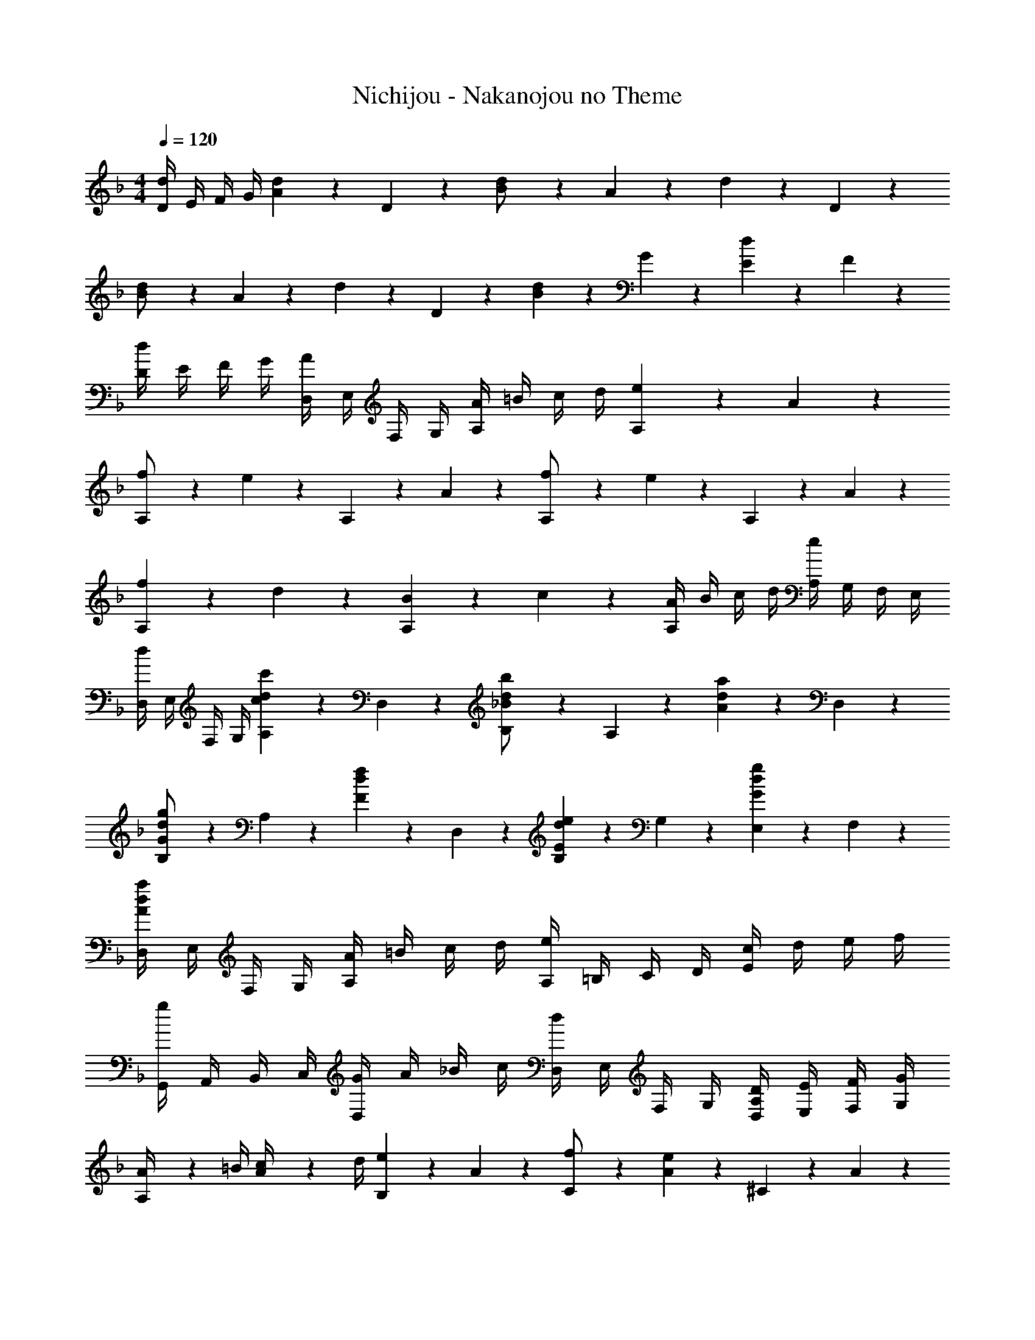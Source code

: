 X: 1
T: Nichijou - Nakanojou no Theme
Z: ABC Generated by Starbound Composer
L: 1/4
M: 4/4
Q: 1/4=120
K: Dm
[D/4d7/18] E/4 F/4 G/4 [A/5d2/5] z3/10 D/5 z3/10 [d2/5B/2] z/10 A/5 z3/10 d2/5 z/10 D/5 z3/10 
[d2/5B/2] z/10 A/5 z3/10 d2/5 z/10 D/5 z3/10 [B/5d2/5] z3/10 G/5 z3/10 [E/5d2/5] z3/10 F/5 z3/10 
[D/4d2/5] E/4 F/4 G/4 [D,/4A2/5] E,/4 F,/4 G,/4 [A/4A,2/5] =B/4 c/4 d/4 [e/5A,2/5] z3/10 A/5 z3/10 
[A,2/5f/2] z/10 e/5 z3/10 A,2/5 z/10 A/5 z3/10 [A,2/5f/2] z/10 e/5 z3/10 A,2/5 z/10 A/5 z3/10 
[f/5A,2/5] z3/10 d/5 z3/10 [B/5A,2/5] z3/10 c/5 z3/10 [A/4A,2/5] B/4 c/4 d/4 [A,/4e2/5] G,/4 F,/4 E,/4 
[D,/4d2/5] E,/4 F,/4 G,/4 [A,/5c2/5d2/5c'2/5] z3/10 D,/5 z3/10 [_B2/5d2/5b2/5B,/2] z/10 A,/5 z3/10 [A2/5d2/5a2/5] z/10 D,/5 z3/10 
[G2/5d2/5g2/5B,/2] z/10 A,/5 z3/10 [F2/5d2/5f2/5] z/10 D,/5 z3/10 [B,/5E2/5d2/5e2/5] z3/10 G,/5 z3/10 [E,/5G2/5d2/5g2/5] z3/10 F,/5 z3/10 
[D,/4A2/5d2/5a2/5] E,/4 F,/4 G,/4 [A/4A,2/5] =B/4 c/4 d/4 [A,/4e2/5] =B,/4 C/4 D/4 [c/4E2/5] d/4 e/4 f/4 
[G,,/4g2/5] A,,/4 B,,/4 C,/4 [G/4D,2/5] A/4 _B/4 c/4 [D,/4d2/5] E,/4 F,/4 G,/4 [D/4D,/4A,2/5] [E/4E,/4] [F/4F,/4] [G/4G,/4] 
[A,/5A/4] z/20 =B/4 [A/5c/4] z/20 d/4 [e/5B,/5] z3/10 A/5 z3/10 [C/5f/2] z3/10 [e/5A/5] z3/10 ^C/5 z3/10 A/5 z3/10 
[f/5D/5] z3/10 [e/5A/5] z3/10 [a/5C/2] z3/10 [e/5A/5] z3/10 [D/5f/2] z3/10 [e/5A/5] z3/10 =C/5 z3/10 A/5 z3/10 
K: Bb
[d/5_B,/5] z3/10 F/5 z3/10 [D/5_B/4] z/20 c/4 [F/5d/4] z/20 e/4 [B,/5B/2d/2f/2] z3/10 [_b/5F/5] z3/10 [D/5B/2d/2f/2] z3/10 [b/5F/5] z3/10 
[B/5e/5g/5B,/5] z3/10 [B/5e/5g/5G/5] z3/10 [B/5e/5g/5E/5] z3/10 [B/5e/5g/5G/5] z3/10 [B,/5B/2d/2f/2] z3/10 [b/5F/5] z3/10 [D/5B/2d/2f/2] z3/10 [b/5F/5] z3/10 
[=A/5c/5e/5F,2/5=A,2/5C2/5E2/5] z3/10 c/5 z3/10 c/5 z3/10 c/5 z3/10 [B/5d/5B,2/5D2/5F2/5] z3/10 B/5 z3/10 B/5 z3/10 B/5 z3/10 
[c/5C/5] z3/10 [c/5=e/5g/5G,/5] z3/10 [c/5=E,/5] z3/10 [c/5e/5g/5G,/5] z3/10 [A/5c/5F,2/5A,2/5C2/5E2/5] z3/10 [_e/5f/5] z3/10 [e/5f/5] z4/5 
[d/5B,/5] z3/10 F/5 z3/10 [D/5B/4] z/20 c/4 [F/5d/4] z/20 e/4 [B,/5B/2d/2f/2] z3/10 [b/5F/5] z3/10 [D/5B/2d/2f/2] z3/10 [b/5F/5] z3/10 
[B/5e/5g/5B,/5] z3/10 [B/5e/5g/5G/5] z3/10 [B/5e/5g/5E/5] z3/10 [B/5e/5g/5G/5] z3/10 [B,/5B/2d/2f/2] z3/10 [b/5F/5] z3/10 [D/5B/2d/2f/2] z3/10 [b/5F/5] z3/10 
[A/5c/5e/5F,2/5A,2/5C2/5E2/5] z3/10 c/5 z3/10 c/5 z3/10 c/5 z3/10 [B/5d/5B,2/5D2/5F2/5] z3/10 B/5 z3/10 B/5 z3/10 B/5 z3/10 
[E/5G/5c/5] z3/10 [E/5G/5c/5_E,/5] z3/10 [A/5c/5f/5F,/5] z3/10 [A/5c/5f/5F,,/5] z3/10 [^F,/5^F2/5B2/5] z3/10 ^C/5 z3/10 [B,/5^F,,/4] z/20 A,,/4 [C/5_B,,/4] z/20 =B,,/4 
K: F#
[F,/5C,/5] z3/10 [C/5C,/5] z3/10 [^A,/5C,/5F/4] z/20 G/4 [C/5C,/5^A/4] z/20 =B/4 [c/5F,/5D,/5] z3/10 [c/5C/5D,/5] z3/10 [c/5A,/5C,/5] z3/10 [c/5C/5C,/5] z3/10 
[d/5F,/5B,,3/2] z3/10 [d/5D/5] z3/10 [d/5=B,/5] z3/10 [d/5D/5] z3/10 [F,/5C,3/4c] z3/10 C/5 z3/10 [A,/5F,,3/4] z3/10 C/5 z3/10 
K: Dm
[=F,,/4=A2/5d2/5f2/5] G,,/4 F,,/4 E,,/4 [d/4D,,2/5] =e/4 f/4 g/4 [a/5D,2/5=F,2/5=A,2/5] z3/10 a/5 z3/10 [a/5G/4D,2/5F,2/5A,2/5] z/20 A/4 [a/5_B/4] z/20 c/4 
[d/5f/5b/5_B,,2/5D,2/5F,2/5] z3/10 [d/5f/5b/5] z3/10 [^c/5g/5b/5G,,2/5] z3/10 [c/5g/5b/5] z3/10 [d3/4f3/4a3/4D,,3/4] z/4 A,,/4 G,,/4 F,,/4 E,,/4 
[D/4D,,3/4] E/4 =F/4 G/4 [A/5d2/5] z3/10 D/5 z3/10 [d2/5B/2] z/10 A/5 z3/10 d2/5 z/10 D/5 z3/10 
[d2/5B/2] z/10 A/5 z3/10 d2/5 z/10 D/5 z3/10 [B/5d2/5] z3/10 G/5 z3/10 [E/5d2/5] z3/10 F/5 z3/10 
[D/4d2/5] E/4 F/4 G/4 [D,/4A2/5] =E,/4 F,/4 G,/4 [A/4A,2/5] =B/4 =c/4 d/4 [e/5A,2/5] z3/10 A/5 z3/10 
[A,2/5f/2] z/10 e/5 z3/10 A,2/5 z/10 A/5 z3/10 [A,2/5f/2] z/10 e/5 z3/10 A,2/5 z/10 A/5 z3/10 
[f/5A,2/5] z3/10 d/5 z3/10 [B/5A,2/5] z3/10 c/5 z3/10 [A/4A,2/5] B/4 c/4 d/4 [A,/4e2/5] G,/4 F,/4 E,/4 
[D,/4d2/5] E,/4 F,/4 G,/4 [A,/5c2/5d2/5c'2/5] z3/10 D,/5 z3/10 [_B2/5d2/5b2/5_B,/2] z/10 A,/5 z3/10 [A2/5d2/5a2/5] z/10 D,/5 z3/10 
[G2/5d2/5g2/5B,/2] z/10 A,/5 z3/10 [F2/5d2/5f2/5] z/10 D,/5 z3/10 [B,/5E2/5d2/5e2/5] z3/10 G,/5 z3/10 [E,/5G2/5d2/5g2/5] z3/10 F,/5 z3/10 
[D,/4A2/5d2/5a2/5] E,/4 F,/4 G,/4 [A/4A,2/5] =B/4 c/4 d/4 [A,/4e2/5] =B,/4 =C/4 D/4 [c/4E2/5] d/4 e/4 f/4 
[G,,/4g2/5] A,,/4 B,,/4 C,/4 [G/4D,2/5] A/4 _B/4 c/4 [D,/4d2/5] E,/4 F,/4 G,/4 [D/4D,/4A,2/5] [E/4E,/4] [F/4F,/4] [G/4G,/4] 
[A,/5A/4] z/20 =B/4 [A/5c/4] z/20 d/4 [e/5B,/5] z3/10 A/5 z3/10 [C/5f/2] z3/10 [e/5A/5] z3/10 ^C/5 z3/10 A/5 z3/10 
[f/5D/5] z3/10 [e/5A/5] z3/10 [a/5C/2] z3/10 [e/5A/5] z3/10 [D/5f/2] z3/10 [e/5A/5] z3/10 =C/5 z3/10 A/5 z3/10 
K: Bb
[d/5_B,/5] z3/10 F/5 z3/10 [D/5_B/4] z/20 c/4 [F/5d/4] z/20 _e/4 [B,/5B/2d/2f/2] z3/10 [b/5F/5] z3/10 [D/5B/2d/2f/2] z3/10 [b/5F/5] z3/10 
[B/5e/5g/5B,/5] z3/10 [B/5e/5g/5G/5] z3/10 [B/5e/5g/5E/5] z3/10 [B/5e/5g/5G/5] z3/10 [B,/5B/2d/2f/2] z3/10 [b/5F/5] z3/10 [D/5B/2d/2f/2] z3/10 [b/5F/5] z3/10 
[A/5c/5e/5F,2/5A,2/5C2/5E2/5] z3/10 c/5 z3/10 c/5 z3/10 c/5 z3/10 [B/5d/5B,2/5D2/5F2/5] z3/10 B/5 z3/10 B/5 z3/10 B/5 z3/10 
[c/5C/5] z3/10 [c/5=e/5g/5G,/5] z3/10 [c/5E,/5] z3/10 [c/5e/5g/5G,/5] z3/10 [A/5c/5F,2/5A,2/5C2/5E2/5] z3/10 [_e/5f/5] z3/10 [e/5f/5] z4/5 
[d/5B,/5] z3/10 F/5 z3/10 [D/5B/4] z/20 c/4 [F/5d/4] z/20 e/4 [B,/5B/2d/2f/2] z3/10 [b/5F/5] z3/10 [D/5B/2d/2f/2] z3/10 [b/5F/5] z3/10 
[B/5e/5g/5B,/5] z3/10 [B/5e/5g/5G/5] z3/10 [B/5e/5g/5E/5] z3/10 [B/5e/5g/5G/5] z3/10 [B,/5B/2d/2f/2] z3/10 [b/5F/5] z3/10 [D/5B/2d/2f/2] z3/10 [b/5F/5] z3/10 
[A/5c/5e/5F,2/5A,2/5C2/5E2/5] z3/10 c/5 z3/10 c/5 z3/10 c/5 z3/10 [B/5d/5B,2/5D2/5F2/5] z3/10 B/5 z3/10 B/5 z3/10 B/5 z3/10 
[E/5G/5c/5] z3/10 [E/5G/5c/5_E,/5] z3/10 [A/5c/5f/5F,/5] z3/10 [A/5c/5f/5F,,/5] z3/10 [^F,/5^F2/5B2/5] z3/10 ^C/5 z3/10 [B,/5^F,,/4] z/20 A,,/4 [C/5B,,/4] z/20 =B,,/4 
K: F#
[F,/5C,/5] z3/10 [C/5C,/5] z3/10 [^A,/5C,/5F/4] z/20 G/4 [C/5C,/5^A/4] z/20 =B/4 [^c/5F,/5D,/5] z3/10 [c/5C/5D,/5] z3/10 [c/5A,/5C,/5] z3/10 [c/5C/5C,/5] z3/10 
[d/5F,/5B,,3/2] z3/10 [d/5D/5] z3/10 [d/5=B,/5] z3/10 [d/5D/5] z3/10 [F,/5C,3/4c] z3/10 C/5 z3/10 [A,/5F,,3/4] z3/10 C/5 z3/10 
K: Dm
[=F,,/4=A2/5d2/5f2/5] G,,/4 F,,/4 E,,/4 [d/4D,,2/5] =e/4 f/4 g/4 [a/5D,2/5=F,2/5=A,2/5] z3/10 a/5 z3/10 [a/5G/4D,2/5F,2/5A,2/5] z/20 A/4 [a/5_B/4] z/20 =c/4 
[d/5f/5b/5_B,,2/5D,2/5F,2/5] z3/10 [d/5f/5b/5] z3/10 [^c/5g/5b/5G,,2/5] z3/10 [c/5g/5b/5] z3/10 [d3/4f3/4a3/4D,,3/4] z/4 A,,/4 G,,/4 F,,/4 E,,/4 
D,,3/4 
